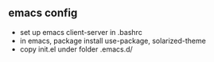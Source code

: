 ** emacs config 

- set up emacs client-server in .bashrc
- in emacs, package install use-package, solarized-theme
- copy init.el under folder .emacs.d/
